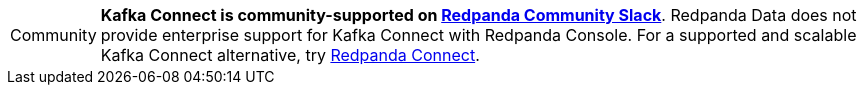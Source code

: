 :note-caption: Community
NOTE: *Kafka Connect is community-supported on https://redpanda.com/slack[Redpanda Community Slack^]*. Redpanda Data does not provide enterprise support for Kafka Connect with Redpanda Console. For a supported and scalable Kafka Connect alternative, try xref:redpanda-connect:get-started:index.adoc[Redpanda Connect].

:note-caption: Note

